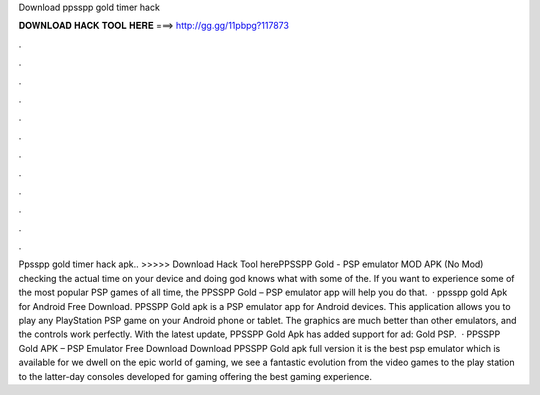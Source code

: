 Download ppsspp gold timer hack

𝐃𝐎𝐖𝐍𝐋𝐎𝐀𝐃 𝐇𝐀𝐂𝐊 𝐓𝐎𝐎𝐋 𝐇𝐄𝐑𝐄 ===> http://gg.gg/11pbpg?117873

.

.

.

.

.

.

.

.

.

.

.

.

Ppsspp gold timer hack apk.. >>>>> Download Hack Tool herePPSSPP Gold - PSP emulator MOD APK (No Mod) checking the actual time on your device and doing god knows what with some of the. If you want to experience some of the most popular PSP games of all time, the PPSSPP Gold – PSP emulator app will help you do that.  · ppsspp gold Apk for Android Free Download. PPSSPP Gold apk is a PSP emulator app for Android devices. This application allows you to play any PlayStation PSP game on your Android phone or tablet. The graphics are much better than other emulators, and the controls work perfectly. With the latest update, PPSSPP Gold Apk has added support for ad: Gold PSP.  · PPSSPP Gold APK – PSP Emulator Free Download Download PPSSPP Gold apk full version it is the best psp emulator which is available for  we dwell on the epic world of gaming, we see a fantastic evolution from the video games to the play station to the latter-day consoles developed for gaming offering the best gaming experience.